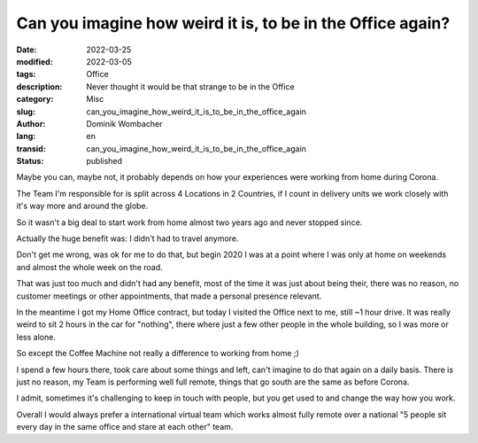 .. SPDX-FileCopyrightText: 2023 Dominik Wombacher <dominik@wombacher.cc>
..
.. SPDX-License-Identifier: CC-BY-SA-4.0

Can you imagine how weird it is, to be in the Office again?
###########################################################

:date: 2022-03-25
:modified: 2022-03-05
:tags: Office
:description: Never thought it would be that strange to be in the Office
:category: Misc
:slug: can_you_imagine_how_weird_it_is_to_be_in_the_office_again
:author: Dominik Wombacher
:lang: en
:transid: can_you_imagine_how_weird_it_is_to_be_in_the_office_again 
:status: published

Maybe you can, maybe not, it probably depends on how your experiences were working from home during Corona. 

The Team I'm responsible for is split across 4 Locations in 2 Countries, 
if I count in delivery units we work closely with it's way more and around the globe. 

So it wasn't a big deal to start work from home almost two years ago and never stopped since. 

Actually the huge benefit was: I didn't had to travel anymore.

Don't get me wrong, was ok for me to do that, but begin 2020 I was at a point where 
I was only at home on weekends and almost the whole week on the road. 

That was just too much and didn't had any benefit, most of the time it was just about being their, 
there was no reason, no customer meetings or other appointments, that made a personal presence relevant.

In the meantime I got my Home Office contract, but today I visited the Office next to me, still ~1 hour drive. 
It was really weird to sit 2 hours in the car for "nothing", there where just 
a few other people in the whole building, so I was more or less alone. 

So except the Coffee Machine not really a difference to working from home ;)

I spend a few hours there, took care about some things and left, can't imagine to do that again on a daily basis. 
There is just no reason, my Team is performing well full remote, things that go south are the same as before Corona. 

I admit, sometimes it's challenging to keep in touch with people, but you get used to and change the way how you work.

Overall I would always prefer a international virtual team which works almost fully remote over a national 
"5 people sit every day in the same office and stare at each other" team.

